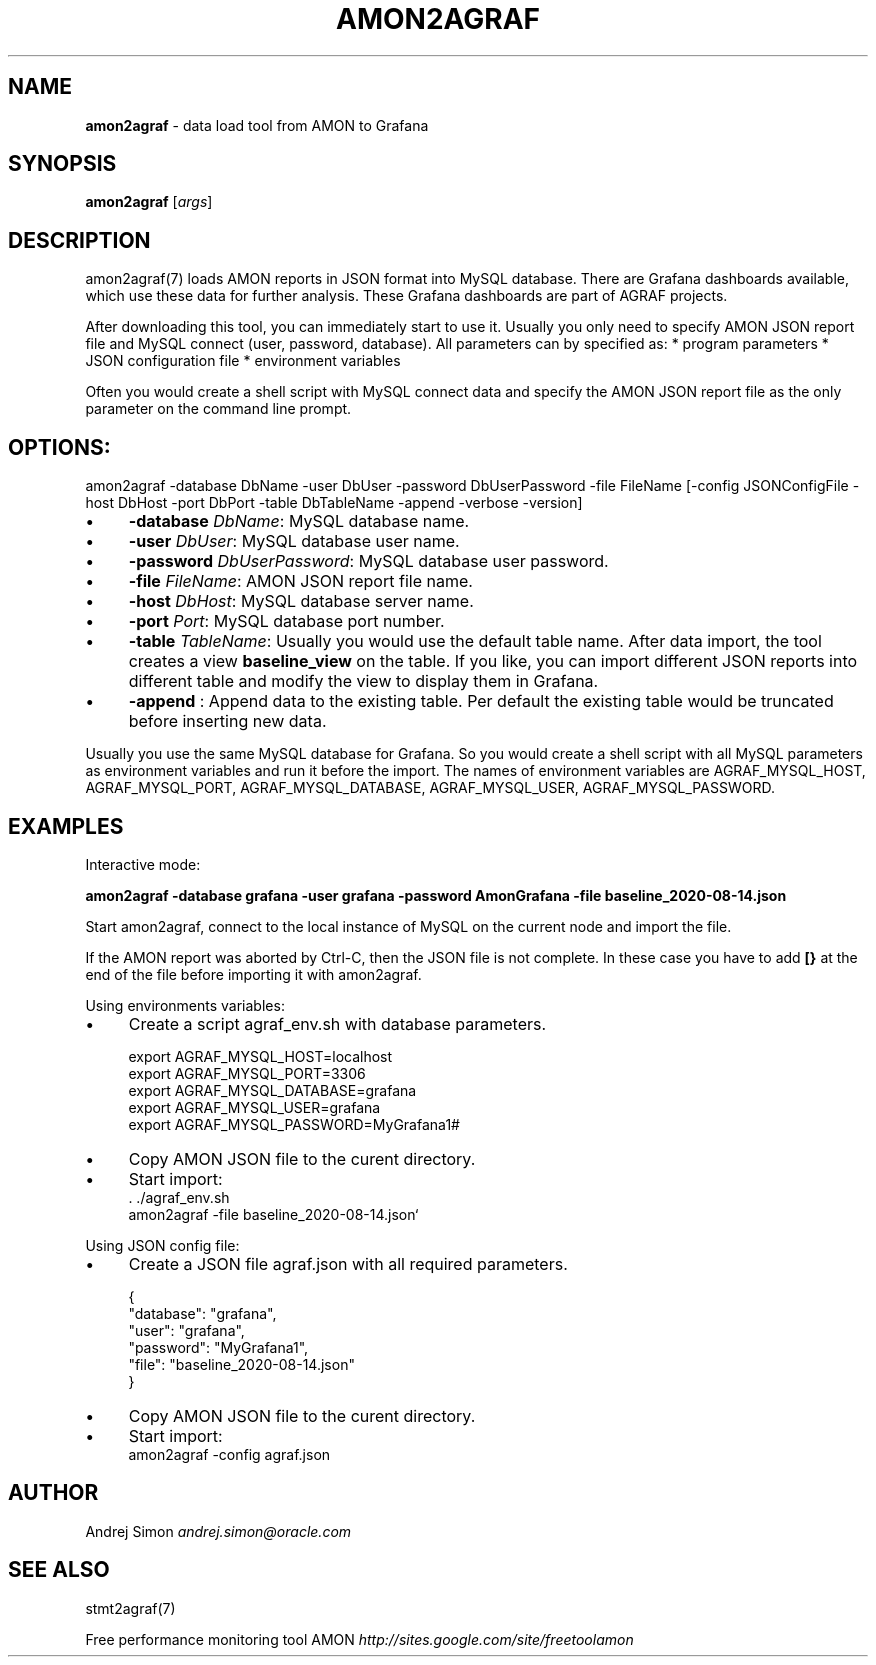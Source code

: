 .\" generated with Ronn/v0.7.3
.\" http://github.com/rtomayko/ronn/tree/0.7.3
.
.TH "AMON2AGRAF" "7" "August 2020" "" ""
.
.SH "NAME"
\fBamon2agraf\fR \- data load tool from AMON to Grafana
.
.SH "SYNOPSIS"
\fBamon2agraf\fR [\fIargs\fR]
.
.SH "DESCRIPTION"
amon2agraf(7) loads AMON reports in JSON format into MySQL database\. There are Grafana dashboards available, which use these data for further analysis\. These Grafana dashboards are part of AGRAF projects\.
.
.P
After downloading this tool, you can immediately start to use it\. Usually you only need to specify AMON JSON report file and MySQL connect (user, password, database)\. All parameters can by specified as: * program parameters * JSON configuration file * environment variables
.
.P
Often you would create a shell script with MySQL connect data and specify the AMON JSON report file as the only parameter on the command line prompt\.
.
.SH "OPTIONS:"
amon2agraf \-database DbName \-user DbUser \-password DbUserPassword \-file FileName [\-config JSONConfigFile \-host DbHost \-port DbPort \-table DbTableName \-append \-verbose \-version]
.
.IP "\(bu" 4
\fB\-database\fR \fIDbName\fR: MySQL database name\.
.
.IP "\(bu" 4
\fB\-user\fR \fIDbUser\fR: MySQL database user name\.
.
.IP "\(bu" 4
\fB\-password\fR \fIDbUserPassword\fR: MySQL database user password\.
.
.IP "\(bu" 4
\fB\-file\fR \fIFileName\fR: AMON JSON report file name\.
.
.IP "\(bu" 4
\fB\-host\fR \fIDbHost\fR: MySQL database server name\.
.
.IP "\(bu" 4
\fB\-port\fR \fIPort\fR: MySQL database port number\.
.
.IP "\(bu" 4
\fB\-table\fR \fITableName\fR: Usually you would use the default table name\. After data import, the tool creates a view \fBbaseline_view\fR on the table\. If you like, you can import different JSON reports into different table and modify the view to display them in Grafana\.
.
.IP "\(bu" 4
\fB\-append\fR : Append data to the existing table\. Per default the existing table would be truncated before inserting new data\.
.
.IP "" 0
.
.P
Usually you use the same MySQL database for Grafana\. So you would create a shell script with all MySQL parameters as environment variables and run it before the import\. The names of environment variables are AGRAF_MYSQL_HOST, AGRAF_MYSQL_PORT, AGRAF_MYSQL_DATABASE, AGRAF_MYSQL_USER, AGRAF_MYSQL_PASSWORD\.
.
.SH "EXAMPLES"
Interactive mode:
.
.P
\fBamon2agraf \-database grafana \-user grafana \-password AmonGrafana \-file baseline_2020\-08\-14\.json\fR
.
.P
Start amon2agraf, connect to the local instance of MySQL on the current node and import the file\.
.
.P
If the AMON report was aborted by Ctrl\-C, then the JSON file is not complete\. In these case you have to add \fB[}\fR at the end of the file before importing it with amon2agraf\.
.
.P
Using environments variables:
.
.IP "\(bu" 4
Create a script agraf_env\.sh with database parameters\.
.
.IP
export AGRAF_MYSQL_HOST=localhost
.
.br
export AGRAF_MYSQL_PORT=3306
.
.br
export AGRAF_MYSQL_DATABASE=grafana
.
.br
export AGRAF_MYSQL_USER=grafana
.
.br
export AGRAF_MYSQL_PASSWORD=MyGrafana1#
.
.IP "\(bu" 4
Copy AMON JSON file to the curent directory\.
.
.IP "\(bu" 4
Start import:
.
.br
\&\. \./agraf_env\.sh
.
.br
amon2agraf \-file baseline_2020\-08\-14\.json`
.
.IP "" 0
.
.P
Using JSON config file:
.
.IP "\(bu" 4
Create a JSON file agraf\.json with all required parameters\.
.
.IP
{
.
.br
"database": "grafana",
.
.br
"user": "grafana",
.
.br
"password": "MyGrafana1",
.
.br
"file": "baseline_2020\-08\-14\.json"
.
.br
}
.
.IP "\(bu" 4
Copy AMON JSON file to the curent directory\.
.
.IP "\(bu" 4
Start import:
.
.br
amon2agraf \-config agraf\.json
.
.IP "" 0
.
.SH "AUTHOR"
Andrej Simon \fIandrej\.simon@oracle\.com\fR
.
.SH "SEE ALSO"
stmt2agraf(7)
.
.P
Free performance monitoring tool AMON \fIhttp://sites\.google\.com/site/freetoolamon\fR
